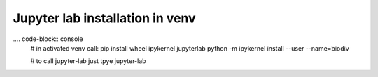 Jupyter lab installation in venv
=================================

.... code-block:: console
    # in activated venv call:
    pip install  wheel ipykernel  jupyterlab
    python -m ipykernel install --user --name=biodiv

    # to call jupyter-lab just tpye
    jupyter-lab 
    

